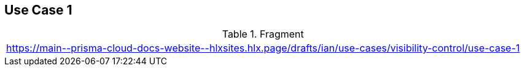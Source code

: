 == Use Case 1

.Fragment
|===
| https://main\--prisma-cloud-docs-website\--hlxsites.hlx.page/drafts/ian/use-cases/visibility-control/use-case-1
|===
